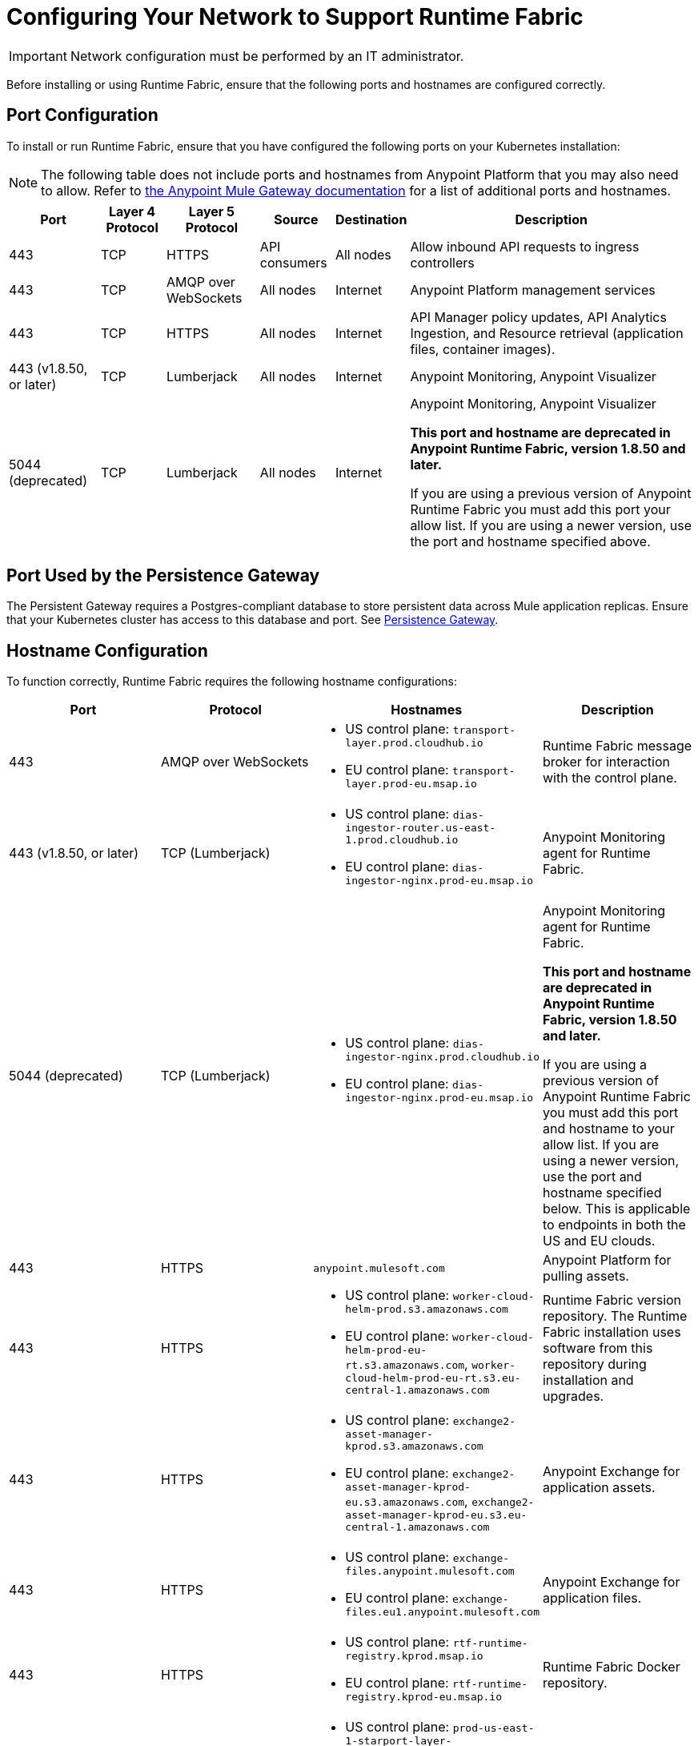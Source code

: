 = Configuring Your Network to Support Runtime Fabric

[IMPORTANT]
====
Network configuration must be performed by an IT administrator.
====

Before installing or using Runtime Fabric, ensure that the following ports and hostnames are configured correctly.

== Port Configuration

To install or run Runtime Fabric, ensure that you have configured the following ports on your Kubernetes installation:

[NOTE]
--
The following table does not include ports and hostnames from Anypoint Platform that you may also need to allow. Refer to xref:mule-gateway::mule-gateway-hostnames.adoc[the Anypoint Mule Gateway documentation] for a list of additional ports and hostnames. 
--

[%header%autowidth.spread]
|===
| Port | Layer 4 Protocol | Layer 5 Protocol | Source | Destination | Description
| 443 | TCP | HTTPS | API consumers | All nodes | Allow inbound API requests to ingress controllers
| 443 | TCP | AMQP over WebSockets | All nodes | Internet | Anypoint Platform management services
| 443 | TCP | HTTPS | All nodes | Internet | API Manager policy updates, API Analytics Ingestion, and Resource retrieval (application files, container images).
| 443 (v1.8.50, or later) | TCP | Lumberjack | All nodes | Internet | Anypoint Monitoring, Anypoint Visualizer
| 5044 (deprecated) | TCP | Lumberjack | All nodes | Internet | Anypoint Monitoring, Anypoint Visualizer

*This port and hostname are deprecated in Anypoint Runtime Fabric, version 1.8.50 and later.* 

If you are using a previous version of Anypoint Runtime Fabric you must add this port your allow list. If you are using a newer version, use the port and hostname specified above.
|===

== Port Used by the Persistence Gateway

The Persistent Gateway requires a Postgres-compliant database to store persistent data across Mule application replicas. Ensure that your Kubernetes cluster has access to this database and port. See xref:persistence-gateway.adoc[Persistence Gateway].

== Hostname Configuration

To function correctly, Runtime Fabric requires the following hostname configurations:

[%header,cols="4*a"]
|===
| Port | Protocol | Hostnames | Description
| 443 | AMQP over WebSockets a| 
* US control plane: `transport-layer.prod.cloudhub.io`
* EU control plane: `transport-layer.prod-eu.msap.io` | Runtime Fabric message broker for interaction with the control plane.
| 443 (v1.8.50, or later)| TCP (Lumberjack) a| 
* US control plane: `dias-ingestor-router.us-east-1.prod.cloudhub.io`
* EU control plane: `dias-ingestor-nginx.prod-eu.msap.io` | Anypoint Monitoring agent for Runtime Fabric.
| 5044 (deprecated) |TCP (Lumberjack) a| 
* US control plane: `dias-ingestor-nginx.prod.cloudhub.io`
* EU control plane: `dias-ingestor-nginx.prod-eu.msap.io` | Anypoint Monitoring agent for Runtime Fabric.

*This port and hostname are deprecated in Anypoint Runtime Fabric, version 1.8.50 and later.* 

If you are using a previous version of Anypoint Runtime Fabric you must add this port and hostname to your allow list. If you are using a newer version, use the port and hostname specified below. This is applicable to endpoints in both the US and EU clouds.
| 443 | HTTPS | `anypoint.mulesoft.com` | Anypoint Platform for pulling assets.
| 443 | HTTPS a| 
* US control plane: `worker-cloud-helm-prod.s3.amazonaws.com`
* EU control plane: `worker-cloud-helm-prod-eu-rt.s3.amazonaws.com`, `worker-cloud-helm-prod-eu-rt.s3.eu-central-1.amazonaws.com` | Runtime Fabric version repository. The Runtime Fabric installation uses software from this repository during installation and upgrades.
| 443 | HTTPS a|
* US control plane: `exchange2-asset-manager-kprod.s3.amazonaws.com`
* EU control plane: `exchange2-asset-manager-kprod-eu.s3.amazonaws.com`, `exchange2-asset-manager-kprod-eu.s3.eu-central-1.amazonaws.com` |Anypoint Exchange for application assets.
| 443 | HTTPS a|
* US control plane: `exchange-files.anypoint.mulesoft.com` 
* EU control plane: `exchange-files.eu1.anypoint.mulesoft.com` | Anypoint Exchange for application files.
| 443 | HTTPS a| 
* US control plane: `rtf-runtime-registry.kprod.msap.io`
* EU control plane: `rtf-runtime-registry.kprod-eu.msap.io` | Runtime Fabric Docker repository.
| 443 | HTTPS a| 
* US control plane: `prod-us-east-1-starport-layer-bucket.s3.amazonaws.com`, `prod-us-east-1-starport-layer-bucket.s3.us-east-1.amazonaws.com`
* EU control plane: `prod-eu-central-1-starport-layer-bucket.s3.amazonaws.com`, `prod-eu-central-1-starport-layer-bucket.s3.eu-central-1.amazonaws.com` | Runtime Fabric Docker image delivery.
| 443 | HTTPS a| 
* US control plane: `runtime-fabric.s3.amazonaws.com`
* EU control plane: `runtime-fabric-eu.s3.amazonaws.com` | Runtime Fabric Docker repository.
| 443 | HTTPS a|
* US control plane: `configuration-resolver.prod.cloudhub.io`
* EU control plane: `configuration-resolver.prod-eu.msap.io` | Anypoint Configuration Resolver.
|===

== Verify Outbound Connectivity

Every Anypoint Runtime Fabric cluster requires connectivity with Anypoint control plane, and any interference with connectivity can limit functionality, resulting in application deployment failures or degraded status in Anypoint Runtime Manager.

You can use `rtfctl` to verify that Runtime Fabric has the required outbound connectivity. On each node, follow the instructions in xref:install-rtfctl.adoc[Install rtfctl] to install `rtfctl`.

To verify the required outbound connectivity, run the following command on all controller and worker nodes in the cluster:

----
sudo ./rtfctl test outbound-network
----

Sample output:

----
[root@rtf-controller-1 runtimefabric]# sudo ./rtfctl test outbound-network
Using proxy configuration from Runtime Fabric (proxy "", no proxy "")

Using 'US' region
transport-layer.prod.cloudhub.io:443 ✔
https://anypoint.mulesoft.com ✔
https://worker-cloud-helm-prod.s3.amazonaws.com ✔
https://exchange2-asset-manager-kprod.s3.amazonaws.com ✔
https://ecr.us-east-1.amazonaws.com ✔
https://494141260463.dkr.ecr.us-east-1.amazonaws.com ✔
https://prod-us-east-1-starport-layer-bucket.s3.amazonaws.com ✔
https://runtime-fabric.s3.amazonaws.com ✔
tcp://dias-ingestor-nginx.prod.cloudhub.io:443 ✔
----

If you have outbound connectivity issues that prevent Runtime Fabric from reaching any of the required Anypoint control plane services, work with your network team to verify that you have added the required port IPs and hostnames to the allowlist as described in the port configuration section.

== Certificate Configuration

To allow different endpoints to use mutual TLS authentication to establish a connection, you must configure SSL passthrough to allow the following certificates:

[%header,cols="2*a"]
|===
| Control Plane | Certificates
| US control plane | `transport-layer.prod.cloudhub.io` +
configuration-resolver.prod.cloudhub.io
| EU control plane | `transport-layer.prod-eu.msap.io` +
`configuration-resolver.prod-eu.msap.io`
|===
